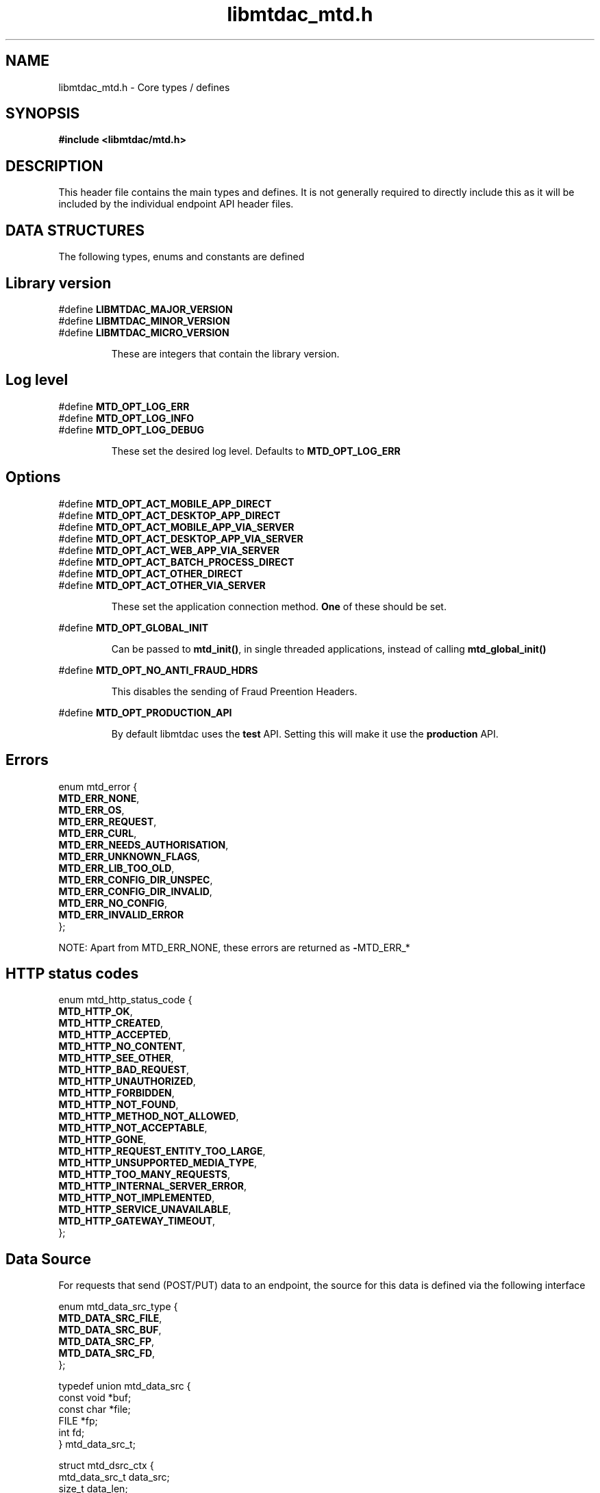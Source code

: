 .TH libmtdac_mtd.h 3 "January 7, 2021" "libmtdac 0.17.0" "libmtdac_mtd.h"

.SH NAME
libmtdac_mtd.h \- Core types / defines

.SH SYNOPSIS
.B #include <libmtdac/mtd.h>

.SH DESCRIPTION
This header file contains the main types and defines. It is not generally
required to directly include this as it will be included by the individual
endpoint API header files.

.SH DATA STRUCTURES
The following types, enums and constants are defined

.SH Library version
#define \fBLIBMTDAC_MAJOR_VERSION\fP
.br
#define \fBLIBMTDAC_MINOR_VERSION\fP
.br
#define \fBLIBMTDAC_MICRO_VERSION\fP

.RS
These are integers that contain the library version.
.RE

.SH Log level
#define \fBMTD_OPT_LOG_ERR\fP
.br
#define \fBMTD_OPT_LOG_INFO\fP
.br
#define \fBMTD_OPT_LOG_DEBUG\fP

.RS
These set the desired log level. Defaults to \fBMTD_OPT_LOG_ERR\fP
.RE

.SH Options

#define \fBMTD_OPT_ACT_MOBILE_APP_DIRECT\fP
.br
#define \fBMTD_OPT_ACT_DESKTOP_APP_DIRECT\fP
.br
#define \fBMTD_OPT_ACT_MOBILE_APP_VIA_SERVER\fP
.br
#define \fBMTD_OPT_ACT_DESKTOP_APP_VIA_SERVER\fP
.br
#define \fBMTD_OPT_ACT_WEB_APP_VIA_SERVER\fP
.br
#define \fBMTD_OPT_ACT_BATCH_PROCESS_DIRECT\fP
.br
#define \fBMTD_OPT_ACT_OTHER_DIRECT\fP
.br
#define \fBMTD_OPT_ACT_OTHER_VIA_SERVER\fP

.RS
These set the application connection method. \fBOne\fP of these should be set.
.RE

#define \fBMTD_OPT_GLOBAL_INIT\fP

.RS
Can be passed to \fBmtd_init()\fP, in single threaded applications, instead of
calling \fBmtd_global_init()\fP
.RE

#define \fBMTD_OPT_NO_ANTI_FRAUD_HDRS\fP

.RS
This disables the sending of Fraud Preention Headers.
.RE

#define \fBMTD_OPT_PRODUCTION_API\fP

.RS
By default libmtdac uses the \fBtest\fP API. Setting this will make it use the
\fBproduction\fP API.
.RE

.SH Errors

enum mtd_error {
        \fBMTD_ERR_NONE\fP,
        \fBMTD_ERR_OS\fP,
        \fBMTD_ERR_REQUEST\fP,
        \fBMTD_ERR_CURL\fP,
        \fBMTD_ERR_NEEDS_AUTHORISATION\fP,
        \fBMTD_ERR_UNKNOWN_FLAGS\fP,
        \fBMTD_ERR_LIB_TOO_OLD\fP,
        \fBMTD_ERR_CONFIG_DIR_UNSPEC\fP,
        \fBMTD_ERR_CONFIG_DIR_INVALID\fP,
        \fBMTD_ERR_NO_CONFIG\fP,
        \fBMTD_ERR_INVALID_ERROR\fP
.br
};

NOTE: Apart from MTD_ERR_NONE, these errors are returned as \fB-\fPMTD_ERR_*

.SH HTTP status codes

enum mtd_http_status_code {
        \fBMTD_HTTP_OK\fP,
        \fBMTD_HTTP_CREATED\fP,
        \fBMTD_HTTP_ACCEPTED\fP,
        \fBMTD_HTTP_NO_CONTENT\fP,
        \fBMTD_HTTP_SEE_OTHER\fP,
        \fBMTD_HTTP_BAD_REQUEST\fP,
        \fBMTD_HTTP_UNAUTHORIZED\fP,
        \fBMTD_HTTP_FORBIDDEN\fP,
        \fBMTD_HTTP_NOT_FOUND\fP,
        \fBMTD_HTTP_METHOD_NOT_ALLOWED\fP,
        \fBMTD_HTTP_NOT_ACCEPTABLE\fP,
        \fBMTD_HTTP_GONE\fP,
        \fBMTD_HTTP_REQUEST_ENTITY_TOO_LARGE\fP,
        \fBMTD_HTTP_UNSUPPORTED_MEDIA_TYPE\fP,
        \fBMTD_HTTP_TOO_MANY_REQUESTS\fP,
        \fBMTD_HTTP_INTERNAL_SERVER_ERROR\fP,
        \fBMTD_HTTP_NOT_IMPLEMENTED\fP,
        \fBMTD_HTTP_SERVICE_UNAVAILABLE\fP,
        \fBMTD_HTTP_GATEWAY_TIMEOUT\fP,
.br
};

.SH Data Source

For requests that send (POST/PUT) data to an endpoint, the source for this data
is defined via the following interface

enum mtd_data_src_type {
        \fBMTD_DATA_SRC_FILE\fP,
        \fBMTD_DATA_SRC_BUF\fP,
        \fBMTD_DATA_SRC_FP\fP,
        \fBMTD_DATA_SRC_FD\fP,
.br
};

typedef union mtd_data_src {
        const void *buf;
        const char *file;
        FILE       *fp;
        int         fd;
.br
} mtd_data_src_t;

struct mtd_dsrc_ctx {
        mtd_data_src_t         data_src;
        size_t                 data_len;

        enum mtd_data_src_type src_type;
.br
};

You define a \fIstruct mtd_dsrc_ctx\fP and set \fIdata_src\fP to either a
buffer that contains the data, a filename of a file containing the data, a
stdio \fIFILE *\fP pointer or a file descriptor of an already opened file
containing the data to send.

You then set \fIsrc_type\fP to the appropriate \fIenum mtd_data_src_type\fP
value.

In the case of using a buffer you also need to set the length in bytes of the
data in the buffer via \fIdata_len\fP.

.SH Fraud Prevention Headers

This can be used to override the inbuilt functions that set the various fraud
prevention headers. Any or all of them can bet set, any that left as NULL will
cause the appropriate inbuilt function to be used

.nf
#define \fBMTD_FPH_SET_FUNC(s, m, f)\p
.ni
.P
#define \fBMTD_FPH_CLI_PUBLIC_IP\fP               fph_srcip
.br
#define \fBMTD_FPH_CLI_PUBLIC_PORT\fP             fph_srcport
.br
#define \fBMTD_FPH_CLI_DEV_ID\fP                  fph_device_id
.br
#define \fBMTD_FPH_CLI_USER_ID\fP                 fph_user
.br
#define \fBMTD_FPH_CLI_TZ\fP                      fph_tz
.br
#define \fBMTD_FPH_CLI_LOCAL_IPS\fP               fph_ipaddrs
.br
#define \fBMTD_FPH_CLI_MAC_ADDRS\fP               fph_macaddrs
.br
#define \fBMTD_FPH_CLI_UA\fP                      fph_ua
.br
#define \fBMTD_FPH_CLI_MULTI_FACTOR\fP            fph_multi_factor
.br
#define \fBMTD_FPH_CLI_SCREENS\fP                 fph_screens
.br
#define \fBMTD_FPH_CLI_WINDOW_SZ\fP               fph_window_sz
.br
#define \fBMTD_FPH_CLI_BROWSER_PLUGINS\fP         fph_browser_plugins
.br
#define \fBMTD_FPH_CLI_BROWSER_JS_UA\fP           fph_browser_js_ua
.br
#define \fBMTD_FPH_CLI_BROWSER_DNT\fP             fph_browser_dnt
.br
#define \fBMTD_FPH_CLI_LOCAL_IPS_TS\fP            fph_ipaddrs_ts
.br
#define \fBMTD_FPH_CLI_PUBLIC_IP_TS\fP            fph_srcip_ts
.br
#define \fBMTD_FPH_VEN_VERSION\fP                 fph_version
.br
#define \fBMTD_FPH_VEN_VERSION_CLI\fP             fph_version_cli
.br
#define \fBMTD_FPH_VEN_LICENSE_ID\fP              fph_license_id
.br
#define \fBMTD_FPH_VEN_PUBLIC_IP\fP               fph_vendor_ip
.br
#define \fBMTD_FPH_VEN_FWD\fP                     fph_vendor_fwd
.br
#define \fBMTD_FPH_VEN_PROD_NAME\fP               fph_prod_name

struct mtd_fph_ops {
        char *(*fph_device_id)(void);
        char *(*fph_user)(void);
        char *(*fph_tz)(void);
        char *(*fph_ipaddrs)(void);
        char *(*fph_ipaddrs_ts)(void);
        char *(*fph_macaddrs)(void);
        char *(*fph_srcip)(void);
        char *(*fph_srcip_ts)(void);
        char *(*fph_srcport)(void);
        char *(*fph_screens)(void);
        char *(*fph_window_sz)(void);
        char *(*fph_browser_plugins)(void);
        char *(*fph_browser_js_ua)(void);
        char *(*fph_browser_dnt)(void);
        char *(*fph_vendor_ip)(void);
        char *(*fph_vendor_fwd)(void);
        char *(*fph_ua)(void);
        char *(*fph_multi_factor)(void);
        char *(*fph_license_id)(void);
        char *(*fph_prod_name)(void);
        char *(*fph_version)(void);
        char *(*fph_version_cli)(void);
.br
};

.SH Config

This can be used to override/provide some settings. Currently you can use this
to override the fraud prevention header functions as described above. Just
declare a \fBstruct mtd_fph_ops\fP as above and set it in \fBstruct mtd_cfg\fP.
.P
Also you can set extra HTTP headers to be sent, \fBextra_hdrs\fP should point
to a NULL terminated array of character pointers.

Finally, you \fBmust\fP specify the directory that libmtdac will use for its
configuration data via \fBconfig_data\fP.

Typically this would be something like \fB${HOME}/.config/${APP_NAME}\fP.

struct mtd_cfg {
        const struct mtd_fph_ops *fph_ops;
        const char * const       *extra_hdrs;

        const char               *config_dir;
.br
};

.SS Example

.EX
const char *hdrs[2] = { NULL };
const struct mtd_fph_ops fph_ops = {
        .fph_user = my_user,
        .fph_version = my_ver
};
const struct mtd_cfg cfg = {
        .fph_ops = &fph_ops,
        .extra_hdrs = hdrs,
        .config_dir = "/home/foo/.config/mtd-cli"
};

hdrs[0] = getenv("MTD_CLI_HDRS");
err = mtd_init(flags, &cfg);
.EE

You can also use the MTD_FPH_SET_FUNC() macro, e.g

.EX
const char *hdrs[2] = { NULL };
struct mtd_fph_ops fph_ops = { NULL };
const struct mtd_cfg cfg = {
        .fph_ops = &fph_ops,
        .extra_hdrs = hdrs,
        .config_dir = "/home/foo/.config/mtd-cli"
};

MTD_FPH_SET_FUNC(fph_ops, MTD_FPH_CLI_USER_ID, my_user);
MTD_FPH_SET_FUNC(fph_ops, MTD_FPH_VEN_VERSION, my_ver);

hdrs[0] = getenv("MTD_CLI_HDRS");
err = mtd_init(flags, &cfg);
.EE

.SH Functions

.BI "void mtd_global_init(void);"
.br

.RS
This function should be called \fBbefore\fP any other threads are running.
.PP
In a single-threaded application you can skip calling this function and pass
\fBMTD_OPT_GLOBAL_INIT\fP to \fPmtd_init()\fP instead.
.RE

.BI "int mtd_init(unsigned int " flags ", const struct mtd_cfg *" cfg );
.br

.RS
You should call this function once in each thread where libmtdac is to be used.
\fBflags\fP is one or more of the above \fBMTD_OPT_\fP values bitwise-or'd
together and \fBcfg\fP is an optional \fBstruct mtd_cfg\fP, if this is NULL,
then library defaults will be used.
.RE

.BI "void mtd_deinit(void);"
.br

.RS
Performs various cleanup. Should be called when you have finished with the
library.
.RE

.BI "int mtd_init_auth(void);"
.br

.RS
This is used to setup the oauth.json file with the OAuth access token. This
will open the HMRC site in a new browser tab for the user to login and
authorise the library to have access to the required resources.
.RE

.BI "int mtd_init_config(void);"
.br

.RS
This is used to setup the config.json file which contains the client_id &
client_secret.
.RE

.BI "int mtd_init_nino(void);"

.RS
This is for creating the nino.json file which stores the users National
Insurance Number.
.RE

.BI "char *mtd_percent_encode(const char *str, ssize_t len);"

.RS
This is for percent encoding a string.
.RE

.BI "const char *mtd_err2str(int err);"

.RS
This is for getting a textual description of the given error code.
.RE

.BI "const char *mtd_err2enum_str(int err);"

.RS
This is for getting a string version of the given error code enum.
.RE

.BI "enum mtd_http_status_code mtd_http_status_code(const char *json);"

.RS
This is to get the HTTP status code of the last request. In the case of
multiple requests, it is likely to be the last one you are interested in
due to a failure.
.RE

.BI "const char *mtd_http_status_str(const char *json);"

.RS
This is to get the HTTP status string of the last request. In the case of
multiple requests, it is likely to be the last one you are interested in
due to a failure.
.RE

.BI "const char *mtd_http_status_str_u(const char *json);"

.RS
This is to get the HTTP status enum string of the last request. In the case
of multiple requests, it is likely to be the last one you are interested in
due to a failure.
.RE

.SH NOTES

The JSON files mentioned above are stored under \fI~/.config/libmtdac/{prod,test}-api/\fP
